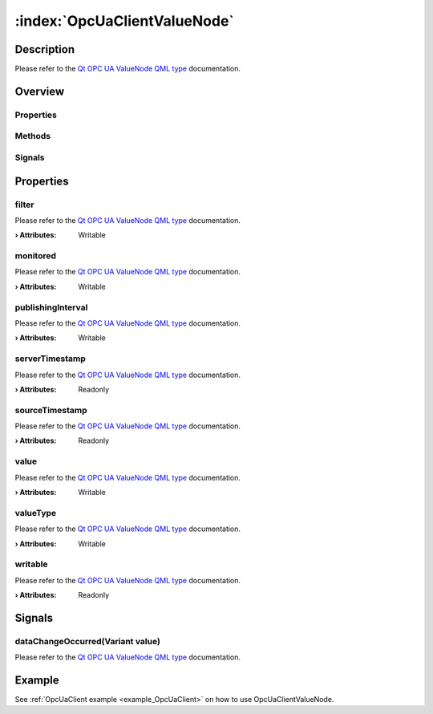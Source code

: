 
.. _object_OpcUaClientValueNode:


:index:`OpcUaClientValueNode`
-----------------------------

Description
***********

Please refer to the `Qt OPC UA ValueNode QML type <https://doc.qt.io/QtOPCUA/qml-qtopcua-valuenode.html#->`_ documentation.


Overview
********

Properties
++++++++++

.. hlist::
  :columns: 2

  * `filter <https://doc.qt.io/QtOPCUA/qml-qtopcua-valuenode.html#filter-prop>`_
  * `monitored <https://doc.qt.io/QtOPCUA/qml-qtopcua-valuenode.html#monitored-prop>`_
  * `publishingInterval <https://doc.qt.io/QtOPCUA/qml-qtopcua-valuenode.html#publishingInterval-prop>`_
  * `serverTimestamp <https://doc.qt.io/QtOPCUA/qml-qtopcua-valuenode.html#serverTimestamp-prop>`_
  * `sourceTimestamp <https://doc.qt.io/QtOPCUA/qml-qtopcua-valuenode.html#sourceTimestamp-prop>`_
  * `value <https://doc.qt.io/QtOPCUA/qml-qtopcua-valuenode.html#value-prop>`_
  * `valueType <https://doc.qt.io/QtOPCUA/qml-qtopcua-valuenode.html#valueType-prop>`_
  * `writable <https://doc.qt.io/QtOPCUA/qml-qtopcua-valuenode.html#writable-prop>`_

Methods
+++++++

.. hlist::
  :columns: 1

  * `setMonitored <https://doc.qt.io/QtOPCUA/qml-qtopcua-valuenode.html#setMonitored-method>`_
  * `setPublishingInterval <https://doc.qt.io/QtOPCUA/qml-qtopcua-valuenode.html#setPublishingInterval-method>`_
  * `setValue <https://doc.qt.io/QtOPCUA/qml-qtopcua-valuenode.html#setValue-method>`_
  * `setValueType <https://doc.qt.io/QtOPCUA/qml-qtopcua-valuenode.html#setValueType-method>`_

Signals
+++++++

.. hlist::
  :columns: 1

  * `dataChangeOccurred <https://doc.qt.io/QtOPCUA/qml-qtopcua-valuenode.html#dataChangeOccurred-signal>`_



Properties
**********


.. _property_OpcUaClientValueNode_filter:

.. index::
   single: filter

filter
++++++

Please refer to the `Qt OPC UA ValueNode QML type <https://doc.qt.io/QtOPCUA/qml-qtopcua-valuenode.html#filter-prop>`_ documentation.

:**› Attributes**: Writable


.. _property_OpcUaClientValueNode_monitored:

.. index::
   single: monitored

monitored
+++++++++

Please refer to the `Qt OPC UA ValueNode QML type <https://doc.qt.io/QtOPCUA/qml-qtopcua-valuenode.html#monitored-prop>`_ documentation.

:**› Attributes**: Writable


.. _property_OpcUaClientValueNode_publishingInterval:

.. index::
   single: publishingInterval

publishingInterval
++++++++++++++++++

Please refer to the `Qt OPC UA ValueNode QML type <https://doc.qt.io/QtOPCUA/qml-qtopcua-valuenode.html#publishingInterval-prop>`_ documentation.

:**› Attributes**: Writable


.. _property_OpcUaClientValueNode_serverTimestamp:

.. index::
   single: serverTimestamp

serverTimestamp
+++++++++++++++

Please refer to the `Qt OPC UA ValueNode QML type <https://doc.qt.io/QtOPCUA/qml-qtopcua-valuenode.html#serverTimestamp-prop>`_ documentation.

:**› Attributes**: Readonly


.. _property_OpcUaClientValueNode_sourceTimestamp:

.. index::
   single: sourceTimestamp

sourceTimestamp
+++++++++++++++

Please refer to the `Qt OPC UA ValueNode QML type <https://doc.qt.io/QtOPCUA/qml-qtopcua-valuenode.html#sourceTimestamp-prop>`_ documentation.

:**› Attributes**: Readonly


.. _property_OpcUaClientValueNode_value:

.. index::
   single: value

value
+++++

Please refer to the `Qt OPC UA ValueNode QML type <https://doc.qt.io/QtOPCUA/qml-qtopcua-valuenode.html#value-prop>`_ documentation.

:**› Attributes**: Writable


.. _property_OpcUaClientValueNode_valueType:

.. index::
   single: valueType

valueType
+++++++++

Please refer to the `Qt OPC UA ValueNode QML type <https://doc.qt.io/QtOPCUA/qml-qtopcua-valuenode.html#valueType-prop>`_ documentation.

:**› Attributes**: Writable


.. _property_OpcUaClientValueNode_writable:

.. index::
   single: writable

writable
++++++++

Please refer to the `Qt OPC UA ValueNode QML type <https://doc.qt.io/QtOPCUA/qml-qtopcua-valuenode.html#writable-prop>`_ documentation.

:**› Attributes**: Readonly

Signals
*******


.. _signal_OpcUaClientValueNode_dataChangeOccurred:

.. index::
   single: dataChangeOccurred

dataChangeOccurred(Variant value)
+++++++++++++++++++++++++++++++++

Please refer to the `Qt OPC UA ValueNode QML type <https://doc.qt.io/QtOPCUA/qml-qtopcua-valuenode.html#dataChangeOccurred-signal>`_ documentation.


Example
*******
See :ref:`OpcUaClient example <example_OpcUaClient>` on how to use OpcUaClientValueNode.
